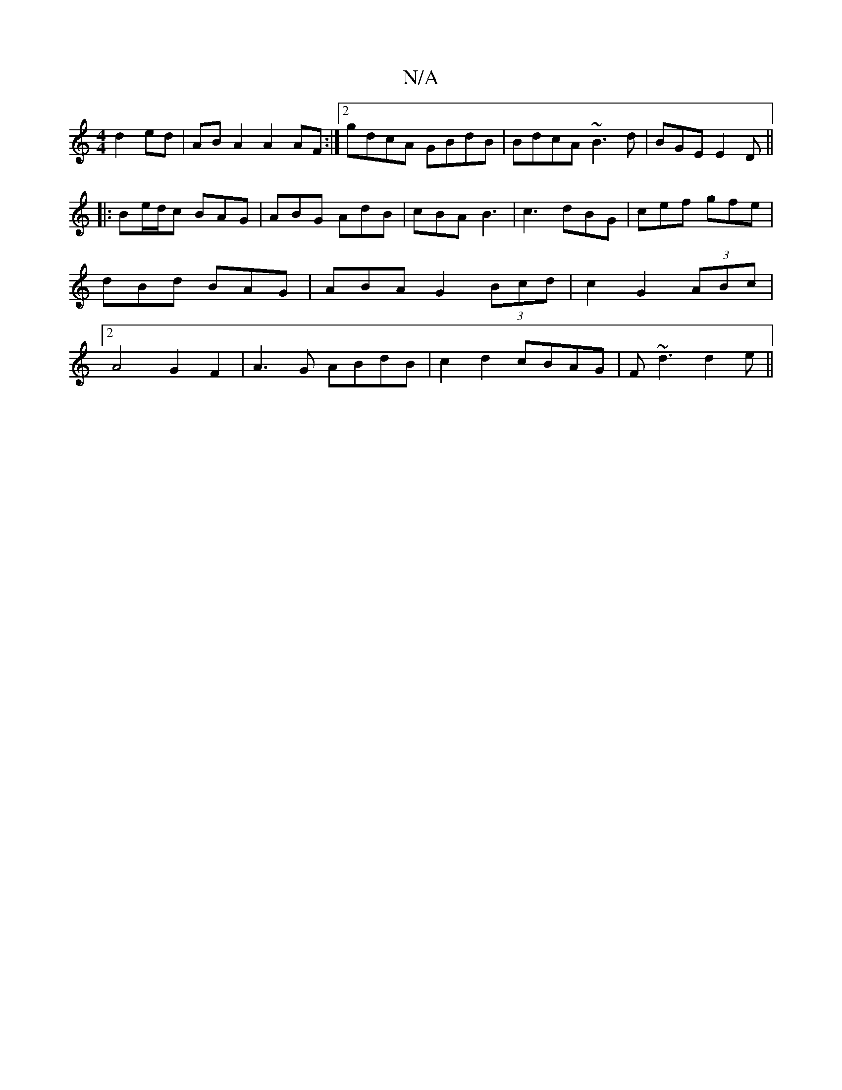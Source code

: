 X:1
T:N/A
M:4/4
R:N/A
K:Cmajor
d2ed|ABA2 A2AF:|2 gdcA GBdB|BdcA ~B3d|BGE E2D||
|:Be/d/c BAG|ABG AdB|cBA B3|c3 dBG|cef gfe|dBd BAG|ABA G2(3Bcd| c2G2 (3ABc |[2A4 G2 F2 | A3G ABdB|c2 d2 cBAG|F ~d3 d2e||

efg|
fed- AFG|Add AGE|
F3/2G/2